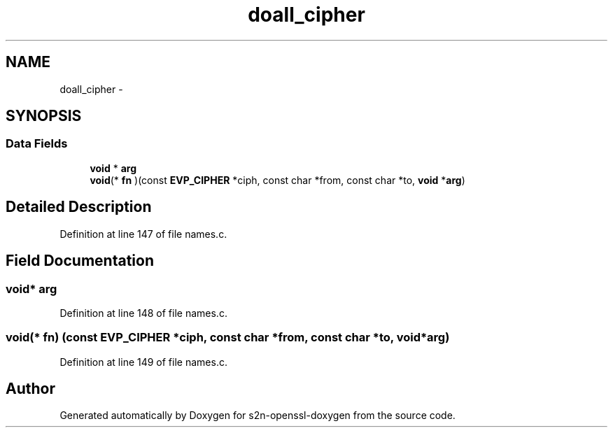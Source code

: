 .TH "doall_cipher" 3 "Thu Jun 30 2016" "s2n-openssl-doxygen" \" -*- nroff -*-
.ad l
.nh
.SH NAME
doall_cipher \- 
.SH SYNOPSIS
.br
.PP
.SS "Data Fields"

.in +1c
.ti -1c
.RI "\fBvoid\fP * \fBarg\fP"
.br
.ti -1c
.RI "\fBvoid\fP(* \fBfn\fP )(const \fBEVP_CIPHER\fP *ciph, const char *from, const char *to, \fBvoid\fP *\fBarg\fP)"
.br
.in -1c
.SH "Detailed Description"
.PP 
Definition at line 147 of file names\&.c\&.
.SH "Field Documentation"
.PP 
.SS "\fBvoid\fP* arg"

.PP
Definition at line 148 of file names\&.c\&.
.SS "\fBvoid\fP(* fn) (const \fBEVP_CIPHER\fP *ciph, const char *from, const char *to, \fBvoid\fP *\fBarg\fP)"

.PP
Definition at line 149 of file names\&.c\&.

.SH "Author"
.PP 
Generated automatically by Doxygen for s2n-openssl-doxygen from the source code\&.
